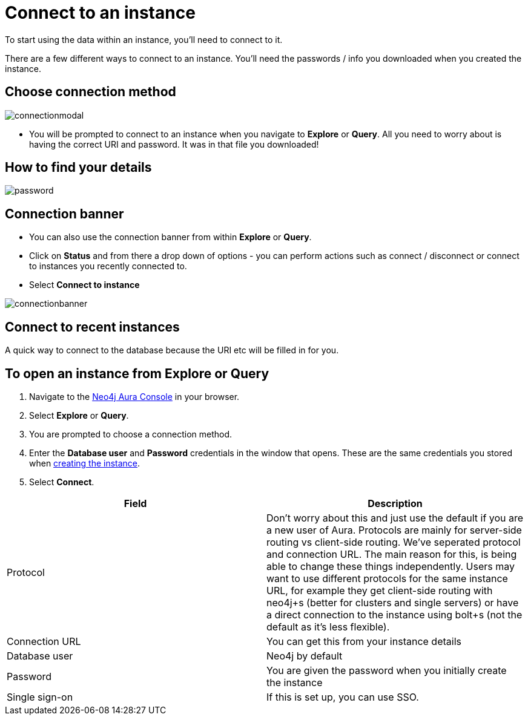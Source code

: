 [[aura-connect-instance]]
= Connect to an instance
:description: This page describes how to connect to an instance using Neo4j AuraDB.

To start using the data within an instance, you'll need to connect to it. 

There are a few different ways to connect to an instance.
You'll need the passwords / info you downloaded when you created the instance.

== Choose connection method 

image::connectionmodal.png[]

* You will be prompted to connect to an instance when you navigate to *Explore* or *Query*.
All you need to worry about is having the correct URI and password. It was in that file you downloaded!

== How to find your details

image::password.png[]

== Connection banner

* You can also use the connection banner from within *Explore* or *Query*.
* Click on *Status* and from there a drop down of options - you can perform actions such as connect / disconnect or connect to instances you recently connected to.
* Select *Connect to instance*

image::connectionbanner.png[]

== Connect to recent instances

A quick way to connect to the database because the URI etc will be filled in for you. 

== To open an instance from Explore or Query

. Navigate to the https://console.neo4j.io/?product=aura-db[Neo4j Aura Console] in your browser.
. Select *Explore* or *Query*.
. You are prompted to choose a connection method.
. Enter the *Database user* and *Password* credentials in the window that opens. 
These are the same credentials you stored when xref:auradb/getting-started/create-database.adoc[creating the instance].
. Select *Connect*.


[cols="1,1"]
|===
| Field | Description

|Protocol
|Don't worry about this and just use the default if you are a new user of Aura. Protocols are mainly for server-side routing vs client-side routing. We've seperated protocol and connection URL. The main reason for this, is being able to change these things independently. Users may want to use different protocols for the same instance URL, for example they get client-side routing with neo4j+s (better for clusters and single servers) or have a direct connection to the instance using bolt+s (not the default as it's less flexible).

|Connection URL 
|You can get this from your instance details 

|Database user 
|Neo4j by default

|Password 
|You are given the password when you initially create the instance

|Single sign-on 
|If this is set up, you can use SSO. 

|===